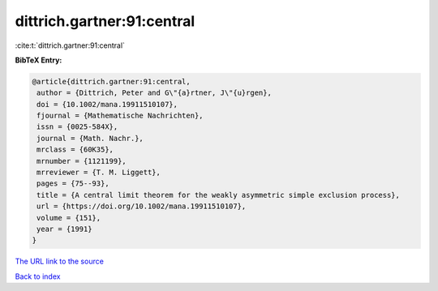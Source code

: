 dittrich.gartner:91:central
===========================

:cite:t:`dittrich.gartner:91:central`

**BibTeX Entry:**

.. code-block:: bibtex

   @article{dittrich.gartner:91:central,
    author = {Dittrich, Peter and G\"{a}rtner, J\"{u}rgen},
    doi = {10.1002/mana.19911510107},
    fjournal = {Mathematische Nachrichten},
    issn = {0025-584X},
    journal = {Math. Nachr.},
    mrclass = {60K35},
    mrnumber = {1121199},
    mrreviewer = {T. M. Liggett},
    pages = {75--93},
    title = {A central limit theorem for the weakly asymmetric simple exclusion process},
    url = {https://doi.org/10.1002/mana.19911510107},
    volume = {151},
    year = {1991}
   }
`The URL link to the source <ttps://doi.org/10.1002/mana.19911510107}>`_


`Back to index <../By-Cite-Keys.html>`_
